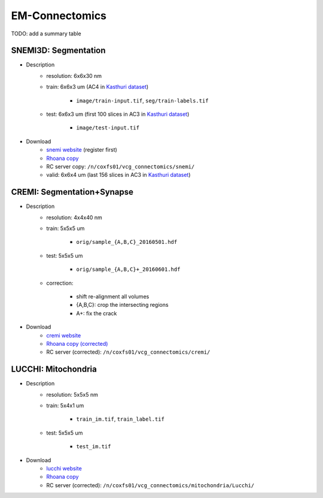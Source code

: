 EM-Connectomics
================
TODO: add a summary table


SNEMI3D: Segmentation
--------------------------
- Description
    - resolution: 6x6x30 nm

    - train: 6x6x3 um (AC4 in `Kasthuri dataset <https://software.rc.fas.harvard.edu/lichtman/vast/>`_) 

        - ``image/train-input.tif``, ``seg/train-labels.tif``

    - test: 6x6x3 um (first 100 slices in AC3 in `Kasthuri dataset <https://software.rc.fas.harvard.edu/lichtman/vast/>`_) 

        - ``image/test-input.tif``
- Download
    - `snemi website <http://brainiac2.mit.edu/SNEMI3D/user/register>`_ (register first)

    - `Rhoana copy <http://hp03.mindhackers.org/rhoana_product/dataset/snemi.zip>`_

    - RC server copy: ``/n/coxfs01/vcg_connectomics/snemi/``

    - valid: 6x6x4 um (last 156 slices in AC3 in `Kasthuri dataset <https://software.rc.fas.harvard.edu/lichtman/vast/>`_) 


CREMI: Segmentation+Synapse
-------------------------------
- Description
    - resolution: 4x4x40 nm

    - train: 5x5x5 um

           - ``orig/sample_{A,B,C}_20160501.hdf``
    - test: 5x5x5 um

           - ``orig/sample_{A,B,C}+_20160601.hdf``
    - correction:

           - shift re-alignment all volumes

           - {A,B,C}: crop the intersecting regions

           - A+: fix the crack
- Download
   - `cremi website <https://cremi.org/data/>`_

   - `Rhoana copy (corrected) <http://hp03.mindhackers.org/rhoana_product/dataset/cremi.zip>`_

   - RC server (corrected): ``/n/coxfs01/vcg_connectomics/cremi/``

LUCCHI: Mitochondria
---------------------
- Description
    - resolution: 5x5x5 nm

    - train: 5x4x1 um

           - ``train_im.tif``, ``train_label.tif``
    - test: 5x5x5 um

           - ``test_im.tif``
- Download
   - `lucchi website <https://cvlab.epfl.ch/data/data-em/>`_

   - `Rhoana copy <http://hp03.mindhackers.org/rhoana_product/dataset/lucchi.zip>`_

   - RC server (corrected): ``/n/coxfs01/vcg_connectomics/mitochondria/Lucchi/``
